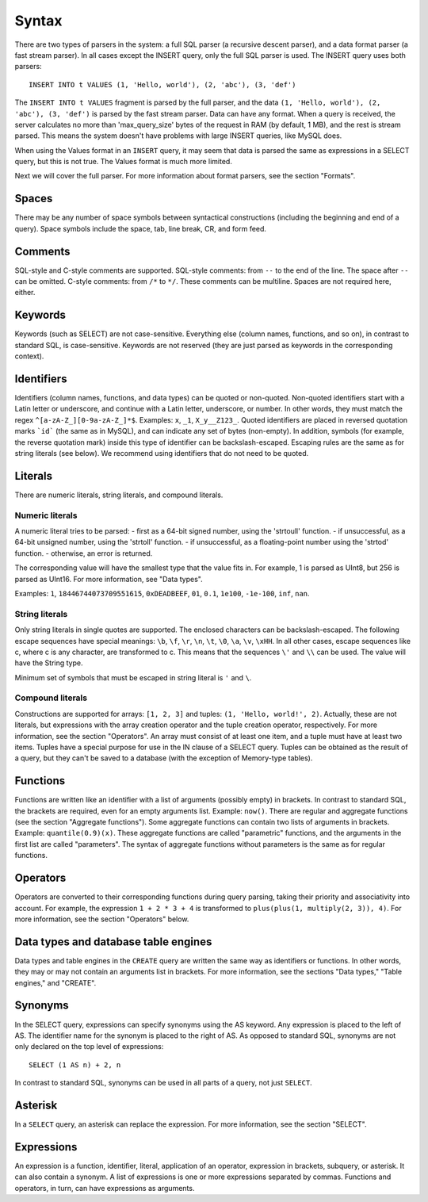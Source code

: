 Syntax
------

There are two types of parsers in the system: a full SQL parser (a recursive descent parser), and a data format parser (a fast stream parser). In all cases except the INSERT query, only the full SQL parser is used.
The INSERT query uses both parsers:
::
  INSERT INTO t VALUES (1, 'Hello, world'), (2, 'abc'), (3, 'def')

The ``INSERT INTO t VALUES`` fragment is parsed by the full parser, and the data ``(1, 'Hello, world'), (2, 'abc'), (3, 'def')`` is parsed by the fast stream parser.
Data can have any format. When a query is received, the server calculates no more than 'max_query_size' bytes of the request in RAM (by default, 1 MB), and the rest is stream parsed. This means the system doesn't have problems with large INSERT queries, like MySQL does.

When using the Values format in an ``INSERT`` query, it may seem that data is parsed the same as expressions in a SELECT query, but this is not true. The Values format is much more limited.

Next we will cover the full parser. For more information about format parsers, see the section "Formats".

Spaces
~~~~~~
There may be any number of space symbols between syntactical constructions (including the beginning and end of a query). Space symbols include the space, tab, line break, CR, and form feed.

Comments
~~~~~~~~
SQL-style and C-style comments are supported.
SQL-style comments: from ``--`` to the end of the line. The space after ``--`` can be omitted.
C-style comments: from ``/*`` to ``*/``. These comments can be multiline. Spaces are not required here, either.	

Keywords
~~~~~~~~
Keywords (such as SELECT) are not case-sensitive. Everything else (column names, functions, and so on), in contrast to standard SQL, is case-sensitive. Keywords are not reserved (they are just parsed as keywords in the corresponding context).

Identifiers
~~~~~~~~~~~
Identifiers (column names, functions, and data types) can be quoted or non-quoted.
Non-quoted identifiers start with a Latin letter or underscore, and continue with a Latin letter, underscore, or number. In other words, they must match the regex ``^[a-zA-Z_][0-9a-zA-Z_]*$``. Examples: ``x``, ``_1``, ``X_y__Z123_``.
Quoted identifiers are placed in reversed quotation marks ```id``` (the same as in MySQL), and can indicate any set of bytes (non-empty). In addition, symbols (for example, the reverse quotation mark) inside this type of identifier can be backslash-escaped. Escaping rules are the same as for string literals (see below).
We recommend using identifiers that do not need to be quoted.

Literals
~~~~~~~~
There are numeric literals, string literals, and compound literals.

Numeric literals
""""""""""""""""
A numeric literal tries to be parsed:
- first as a 64-bit signed number, using the 'strtoull' function.
- if unsuccessful, as a 64-bit unsigned number, using the 'strtoll' function.
- if unsuccessful, as a floating-point number using the 'strtod' function.
- otherwise, an error is returned.

The corresponding value will have the smallest type that the value fits in.
For example, 1 is parsed as UInt8, but 256 is parsed as UInt16. For more information, see "Data types".

Examples: ``1``, ``18446744073709551615``, ``0xDEADBEEF``, ``01``, ``0.1``, ``1e100``, ``-1e-100``, ``inf``, ``nan``.

String literals
"""""""""""""""
Only string literals in single quotes are supported. The enclosed characters can be backslash-escaped. The following escape sequences have special meanings: ``\b``, ``\f``, ``\r``, ``\n``, ``\t``, ``\0``, ``\a``, ``\v``, ``\xHH``. In all other cases, escape sequences like \c, where c is any character, are transformed to c. This means that the sequences ``\'`` and ``\\`` can be used. The value will have the String type.

Minimum set of symbols that must be escaped in string literal is ``'`` and ``\``.

Compound literals
"""""""""""""""""
Constructions are supported for arrays: ``[1, 2, 3]`` and tuples: ``(1, 'Hello, world!', 2)``.
Actually, these are not literals, but expressions with the array creation operator and the tuple creation operator, respectively. For more information, see the section "Operators".
An array must consist of at least one item, and a tuple must have at least two items.
Tuples have a special purpose for use in the IN clause of a SELECT query. Tuples can be obtained as the result of a query, but they can't be saved to a database (with the exception of Memory-type tables).

Functions
~~~~~~~~~
Functions are written like an identifier with a list of arguments (possibly empty) in brackets. In contrast to standard SQL, the brackets are required, even for an empty arguments list. Example: ``now()``.
There are regular and aggregate functions (see the section "Aggregate functions"). Some aggregate functions can contain two lists of arguments in brackets. Example: ``quantile(0.9)(x)``. These aggregate functions are called "parametric" functions, and the arguments in the first list are called "parameters". The syntax of aggregate functions without parameters is the same as for regular functions.

Operators
~~~~~~~~~
Operators are converted to their corresponding functions during query parsing, taking their priority and associativity into account.
For example, the expression ``1 + 2 * 3 + 4`` is transformed to ``plus(plus(1, multiply(2, 3)), 4)``.
For more information, see the section "Operators" below.

Data types and database table engines
~~~~~~~~~~~~~~~~~~~~~~~~~~~~~~~~~~~~~
Data types and table engines in the ``CREATE`` query are written the same way as identifiers or functions. In other words, they may or may not contain an arguments list in brackets. For more information, see the sections "Data types," "Table engines," and "CREATE".

Synonyms
~~~~~~~~
In the SELECT query, expressions can specify synonyms using the AS keyword. Any expression is placed to the left of AS. The identifier name for the synonym is placed to the right of AS. As opposed to standard SQL, synonyms are not only declared on the top level of expressions:
::
     SELECT (1 AS n) + 2, n

In contrast to standard SQL, synonyms can be used in all parts of a query, not just ``SELECT``.

Asterisk
~~~~~~~~
In a ``SELECT`` query, an asterisk can replace the expression. For more information, see the section "SELECT".

Expressions
~~~~~~~~~~~
An expression is a function, identifier, literal, application of an operator, expression in brackets, subquery, or asterisk. It can also contain a synonym.
A list of expressions is one or more expressions separated by commas.
Functions and operators, in turn, can have expressions as arguments.
